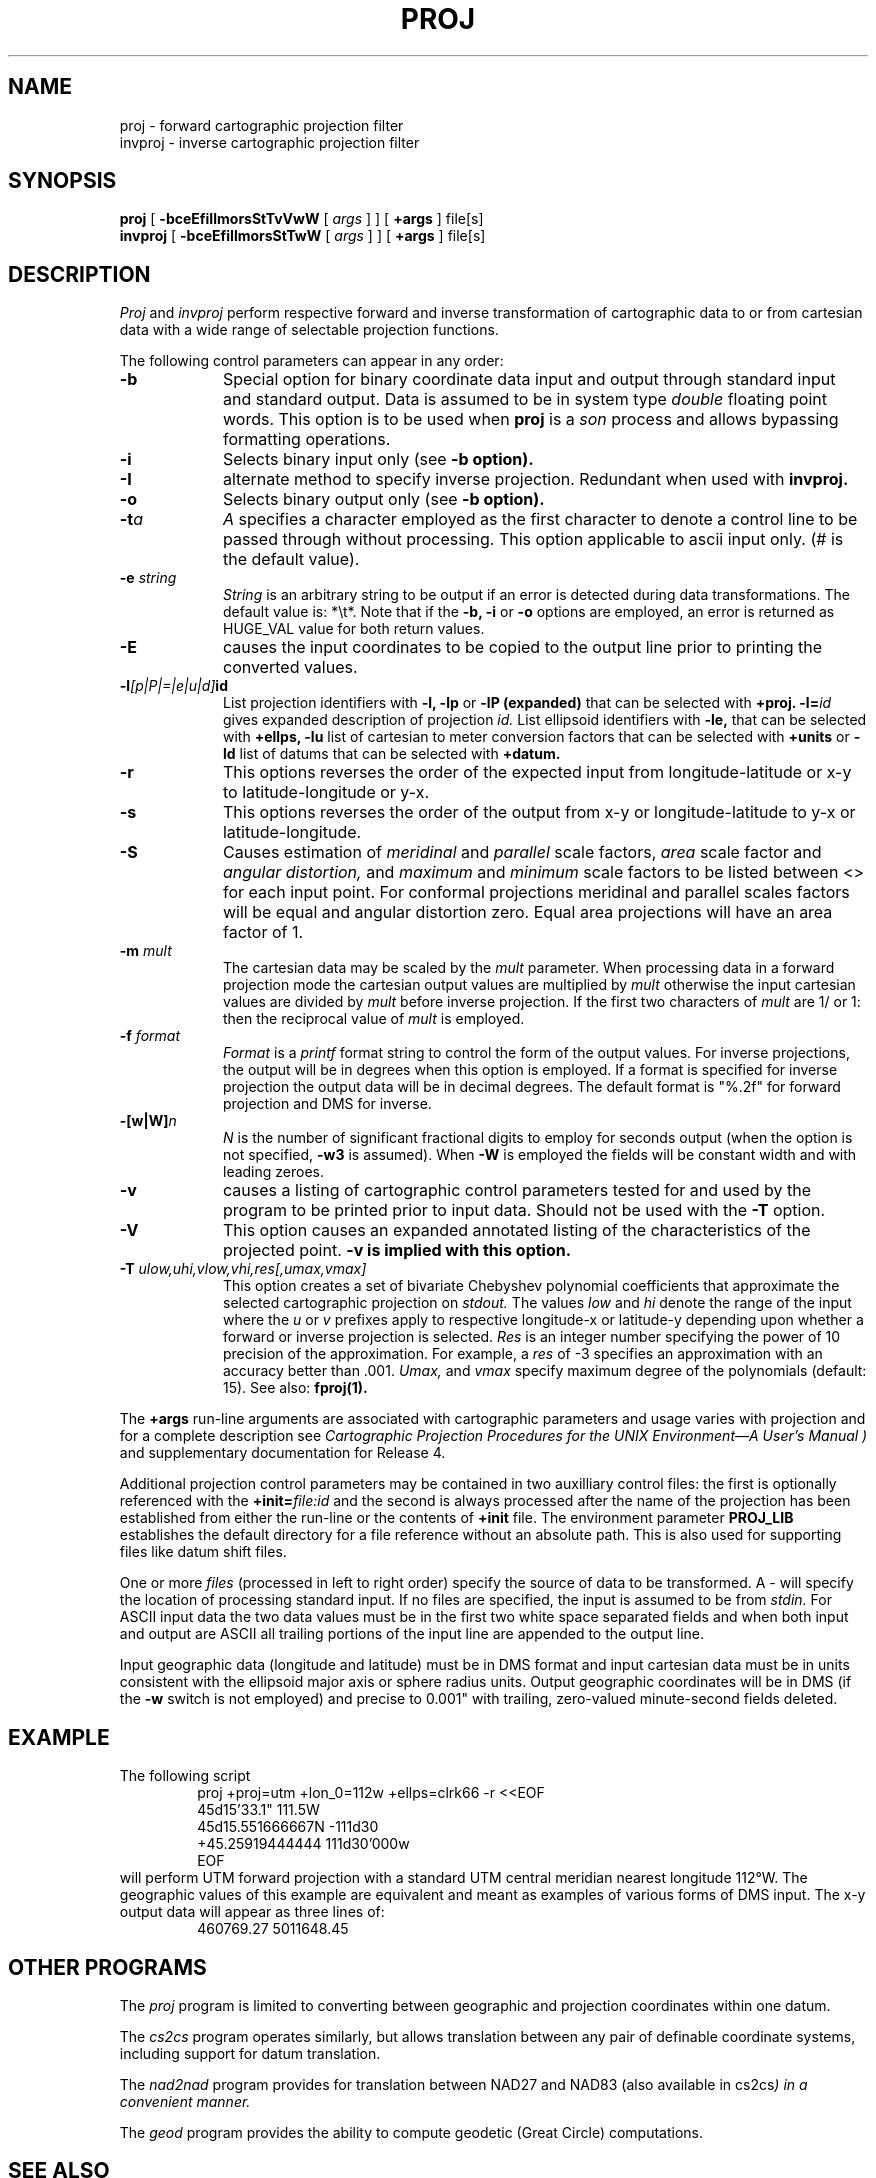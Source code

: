 .\" release 4
.nr LL 5.5i
.ad b
.hy 1
.TH PROJ 1 "2000/03/21 Rel. 4.4" 
.SH NAME
proj \- forward cartographic projection filter
.br
invproj \- inverse cartographic projection filter
.SH SYNOPSIS
.B proj
[
.B \-bceEfiIlmorsStTvVwW
[
.I args
] ] [
.B +args
]
file[s]
.br
.B invproj
[
.B \-bceEfiIlmorsStTwW
[
.I args
] ] [
.B +args
]
file[s]
.SH DESCRIPTION
.I Proj
and
.I invproj
perform respective forward and inverse transformation of cartographic data
to or from cartesian data with a wide range of selectable projection functions.
.PP
The following control parameters can appear in any order:
.TP
.BI \-b
Special option for binary coordinate data input and output
through standard input and standard output.
Data is assumed to be in system type
.I double
floating point words.
This option is to be used when
.B proj
is a
.I son
process and allows bypassing formatting operations.
.TP
.BI \-i
Selects binary input only (see
.B \-b option).
.TP
.BI \-I
alternate method to specify inverse projection.
Redundant when used with
.B invproj.
.TP
.BI \-o
Selects binary output only (see
.B \-b option).
.TP
.BI \-t "a"
.I A
specifies a character employed as the first character to denote
a control line to be passed through without processing.
This option applicable to ascii input only.
(# is the default value).
.TP
.BI \-e " string"
.I String
is an arbitrary string to be output if an error is detected during
data transformations.
The default value is: *\et*.
Note that if the
.B \-b,
.B \-i
or
.B \-o
options are employed, an error is returned as HUGE_VAL
value for both return values.
.TP
.BI \-E
causes the input coordinates to be copied to the output line
prior to printing the converted values.
.TP
.BI \-l "[p|P|=|e|u|d]" id
List projection identifiers with
.B \-l,
.B \-lp
or
.B \-lP (expanded)
that can be selected with
.B +proj.
.BI \-l= id
gives expanded description of projection
.I id.
List ellipsoid identifiers with
.B \-le,
that can be selected with
.B +ellps,
.B \-lu
list of cartesian to meter conversion factors
that can be selected with
.B +units
or
.B \-ld
list of datums that can be selected with 
.B +datum.
.TP
.BI \-r
This options reverses the order of the
expected input from longitude-latitude or x-y to latitude-longitude or y-x.
.TP
.BI \-s
This options reverses the order of the
output from x-y or longitude-latitude to y-x or latitude-longitude.
.TP
.BI \-S
Causes estimation of
.I meridinal
and
.I parallel
scale factors,
.I area
scale factor and
.I angular distortion,
and
.I maximum
and
.I minimum
scale factors to be listed between <> for each input point.
For conformal projections meridinal and parallel scales factors
will be equal and angular distortion zero.
Equal area projections will have an area factor of 1.
.TP
.BI \-m " mult"
The cartesian data may be scaled by the
.I mult
parameter.
When processing data in a forward projection mode the
cartesian output values are multiplied by
.I mult
otherwise the input cartesian values are divided by
.I mult
before inverse projection.
If the first two characters of
.I mult
are 1/ or 1: then the reciprocal value of
.I mult
is employed.
.TP
.BI \-f " format"
.I Format
is a
.I printf
format string to control the form of the output values.
For inverse projections, the output will be in degrees when this option
is employed.
If a format is specified for inverse projection the
output data will be in decimal degrees.
The default format is "%.2f" for forward projection and DMS
for inverse.
.TP
.BI \-[w|W] n
.I N
is the number of significant fractional digits to employ for
seconds output (when the option is not specified,
.B \-w3
is assumed).
When
.B \-W
is employed the fields will be constant width and with leading zeroes.
.TP
.B \-v
causes a listing of cartographic control parameters tested for and
used by the program to be printed prior to input data.
Should not be used with the
.B \-T
option.
.TP
.B \-V
This option causes an expanded annotated listing of the characteristics
of the projected point.
.B -v is implied with this option.
.TP
.BI \-T " ulow,uhi,vlow,vhi,res[,umax,vmax]"
This option creates a set of bivariate Chebyshev polynomial
coefficients that approximate the selected cartographic projection on
.I stdout.
The values
.I low
and
.I hi
denote the range of the input where the
.I u
or
.I v
prefixes apply to respective longitude-x or latitude-y
depending upon whether a forward or inverse projection is selected.
.I Res
is an integer number specifying the power of 10 precision of the
approximation.
For example, a
.I res
of -3 specifies an approximation with an accuracy better than .001.
.I Umax,
and
.I vmax
specify maximum degree of the polynomials (default: 15).
See also:
.B fproj(1).
.PP
The
.B +args
run-line arguments are associated with cartographic parameters
and usage varies with projection and for a complete description see
.I "Cartographic Projection Procedures for the UNIX Environment\(emA User's Manual" )
and supplementary documentation for Release 4.
.PP
Additional projection control parameters may be contained in two
auxilliary control files:
the first is optionally referenced with the
.BI +init= file:id
and the second is always processed after the name
of the projection has been established from either the run-line
or the contents of
.B +init
file.
The environment parameter
.B PROJ_LIB
establishes the default directory for a file reference without
an absolute path.  This is also used for supporting files like
datum shift files.
.PP
One or more
.I files
(processed in left to right order)
specify the source of data to be transformed.
A \- will specify the location of processing standard input.
If no files are specified, the input is assumed to be from
.I stdin.
For ASCII input data the two data values must be in the
first two white space separated fields and
when both input and output are ASCII all trailing portions
of the input line are appended to the output line.
.PP
Input geographic data
(longitude and latitude) must be in DMS format and input
cartesian data must be in units consistent with the ellipsoid
major axis or sphere radius units.
Output geographic coordinates will be in DMS
(if the
.B \-w
switch is not employed) and precise to 0.001"
with trailing, zero-valued minute-second fields deleted.
.SH EXAMPLE
The following script
.RS 5
 \f(CWproj +proj=utm +lon_0=112w +ellps=clrk66 -r <<EOF
 45d15'33.1"	111.5W
 45d15.551666667N	-111d30
 +45.25919444444	111d30'000w
 EOF\fR
.RE
will perform UTM forward projection with a standard UTM
central meridian nearest longitude 112\(deW.
The geographic values of this example are equivalent and meant
as examples of various forms of DMS input.
The x\-y output data will appear as three lines of:
.RS 5
 \f(CW460769.27	5011648.45
.RE
.SH OTHER PROGRAMS
.PP
The \fIproj\fR program is limited to converting between geographic and
projection coordinates within one datum.
.PP
The \fIcs2cs\fR program operates
similarly, but allows translation between any pair of definable coordinate
systems, including support for datum translation.
.PP
The \fInad2nad\fR program provides for translation between NAD27 and NAD83
(also available in \fRcs2cs\fI) in a convenient manner. 
.PP 
The \fIgeod\fR program provides the ability to compute geodetic (Great
Circle) computations.
.SH SEE ALSO
.B cs2cs(1U), nad2nad(1U), geod(1U),
.br
.I "Cartographic Projection Procedures for the UNIX Environment\(emA User's Manual,"
(Evenden, 1990, Open-file report 90\-284).
.br
.I "Map Projections Used by the U. S. Geological Survey"
(Snyder, 1984,
USGS Bulletin 1532).
.br
.I "Map Projections\(emA Working Manual"
(Synder, 1988, USGS Prof. Paper 1395).
.br
.I "An Album of Map Projections"
(Snyder & Voxland, 1989, USGS Prof. Paper 1453).
.SH HOME PAGE
http://www.remotesensing.org/proj
